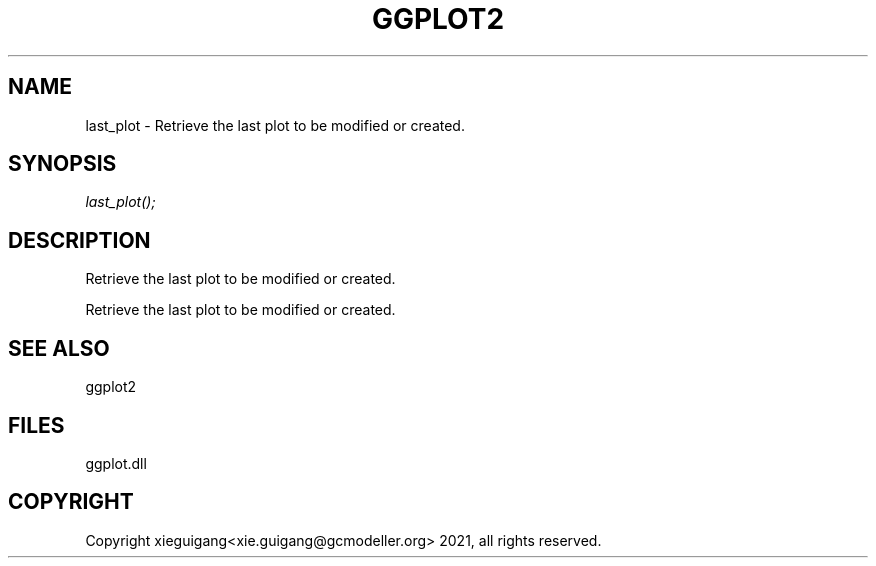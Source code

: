.\" man page create by R# package system.
.TH GGPLOT2 1 2000-1月 "last_plot" "last_plot"
.SH NAME
last_plot \- Retrieve the last plot to be modified or created.
.SH SYNOPSIS
\fIlast_plot();\fR
.SH DESCRIPTION
.PP
Retrieve the last plot to be modified or created.
 
 Retrieve the last plot to be modified or created.
.PP
.SH SEE ALSO
ggplot2
.SH FILES
.PP
ggplot.dll
.PP
.SH COPYRIGHT
Copyright xieguigang<xie.guigang@gcmodeller.org> 2021, all rights reserved.
